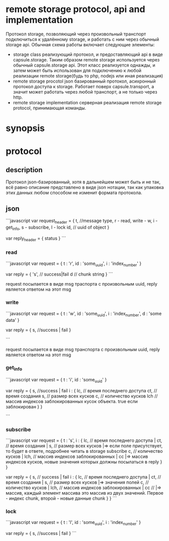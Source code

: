 * remote storage protocol, api and implementation
  Протокол storage, позволяющий через произвольный транспорт подключиться к удалённому storage, и работать с ним через обычный storage api.
  Обычная схема работы включает следующие элементы:
  + storage class
    реализующий протокол, и предоставляющий api в виде capsule.storage.
    Таким образом remote storage используется через обычный capsule.storage api.
    Этот класс реализуется однажды, и затем может быть использован для подключению к любой реализации remote storage(будь то php, nodejs или иная реализация)
  + remote storage procotol
    json базированный протокол, асихронный протокол доступа к storage. Работает поверх capsule.transport, а значит может работать через любой транспорт,
    а не только через http.
  + remote storage implementation
    серверная реализация remote storage protocol, принимающая команды. 

* synopsis

* protocol

** description
   Протокол json-базированный, хотя в дальнейшем может быть и не так, всё равно описание представлено в виде json нотации, так как упаковка этих данных
   любом способом не изменит формата протокола.

** json
```javascript
var request_header = {
 t, //message type, r - read, write - w, i - get_info, s - subscribe, l - lock
 id, // uuid of object
}

var reply_header = {
    status
}
```

*** read
```javascript
var request = {
    t : 'r',
    id : 'some_uuid',
    i : 'index_number'
}

var reply = {
    's', // success|fail
    d // chunk string
}
```

request посылается в виде msg траспорта с произвольным uuid, reply является ответом на этот msg

*** write

```javascript
var request = {
    t : 'w',
    id : 'some_uuid',
    i : 'index_number',
    d : 'some data'
}

var reply = {
    s, //success | fail
}

```

request посылается в виде msg транспорта с произвольным uuid, reply является ответом на этот msg

*** get_info
```javascript
var request = {
    t : 'i',
    id : 'some_uuid'
}

var reply = {
    s, //success | fail
    i : {
       lc, // время последнего доступа
       ct, // время создания
       s, // размер всех кусков
       c, // количество кусков
       lch // массив индексов заблокированных кусок объекта. true если заблокирован
    }
}

```
*** subscribe
```javascript
var request = {
    t : 's',
    i : {
       lc, // время последнего доступа         |
       ct, // время создания                   |
       s, // размер всех кусков                |=> если поле присутствует, то будет в ответе, подробнее читать в storage subscribe
       c, // количество кусков                 |
       lch, // массив индексов заблокированных |
       cc |=> массив индексов кусков, новые значения которых должны посылаться в reply
    } 
}

var reply = {
    s, // success | fail
    i : {
        lc, // время последнего доступа         |
        ct, // время создания                   |
        s, // размер всех кусков                |=> значения полей
        c, // количество кусков                 |
        lch, // массив индексов заблокированных |
        cc // |=> массив, каждый элемент массива это массив из двух значений. Первое - индекс chunk, второй - новые данные chunk
    }
}
```
*** lock
```javascript
var request = {
    t : 'l',
    id : 'some_uuid',
    i : 'index_number'
}

var reply = {
    s, //success | fail
}
```
